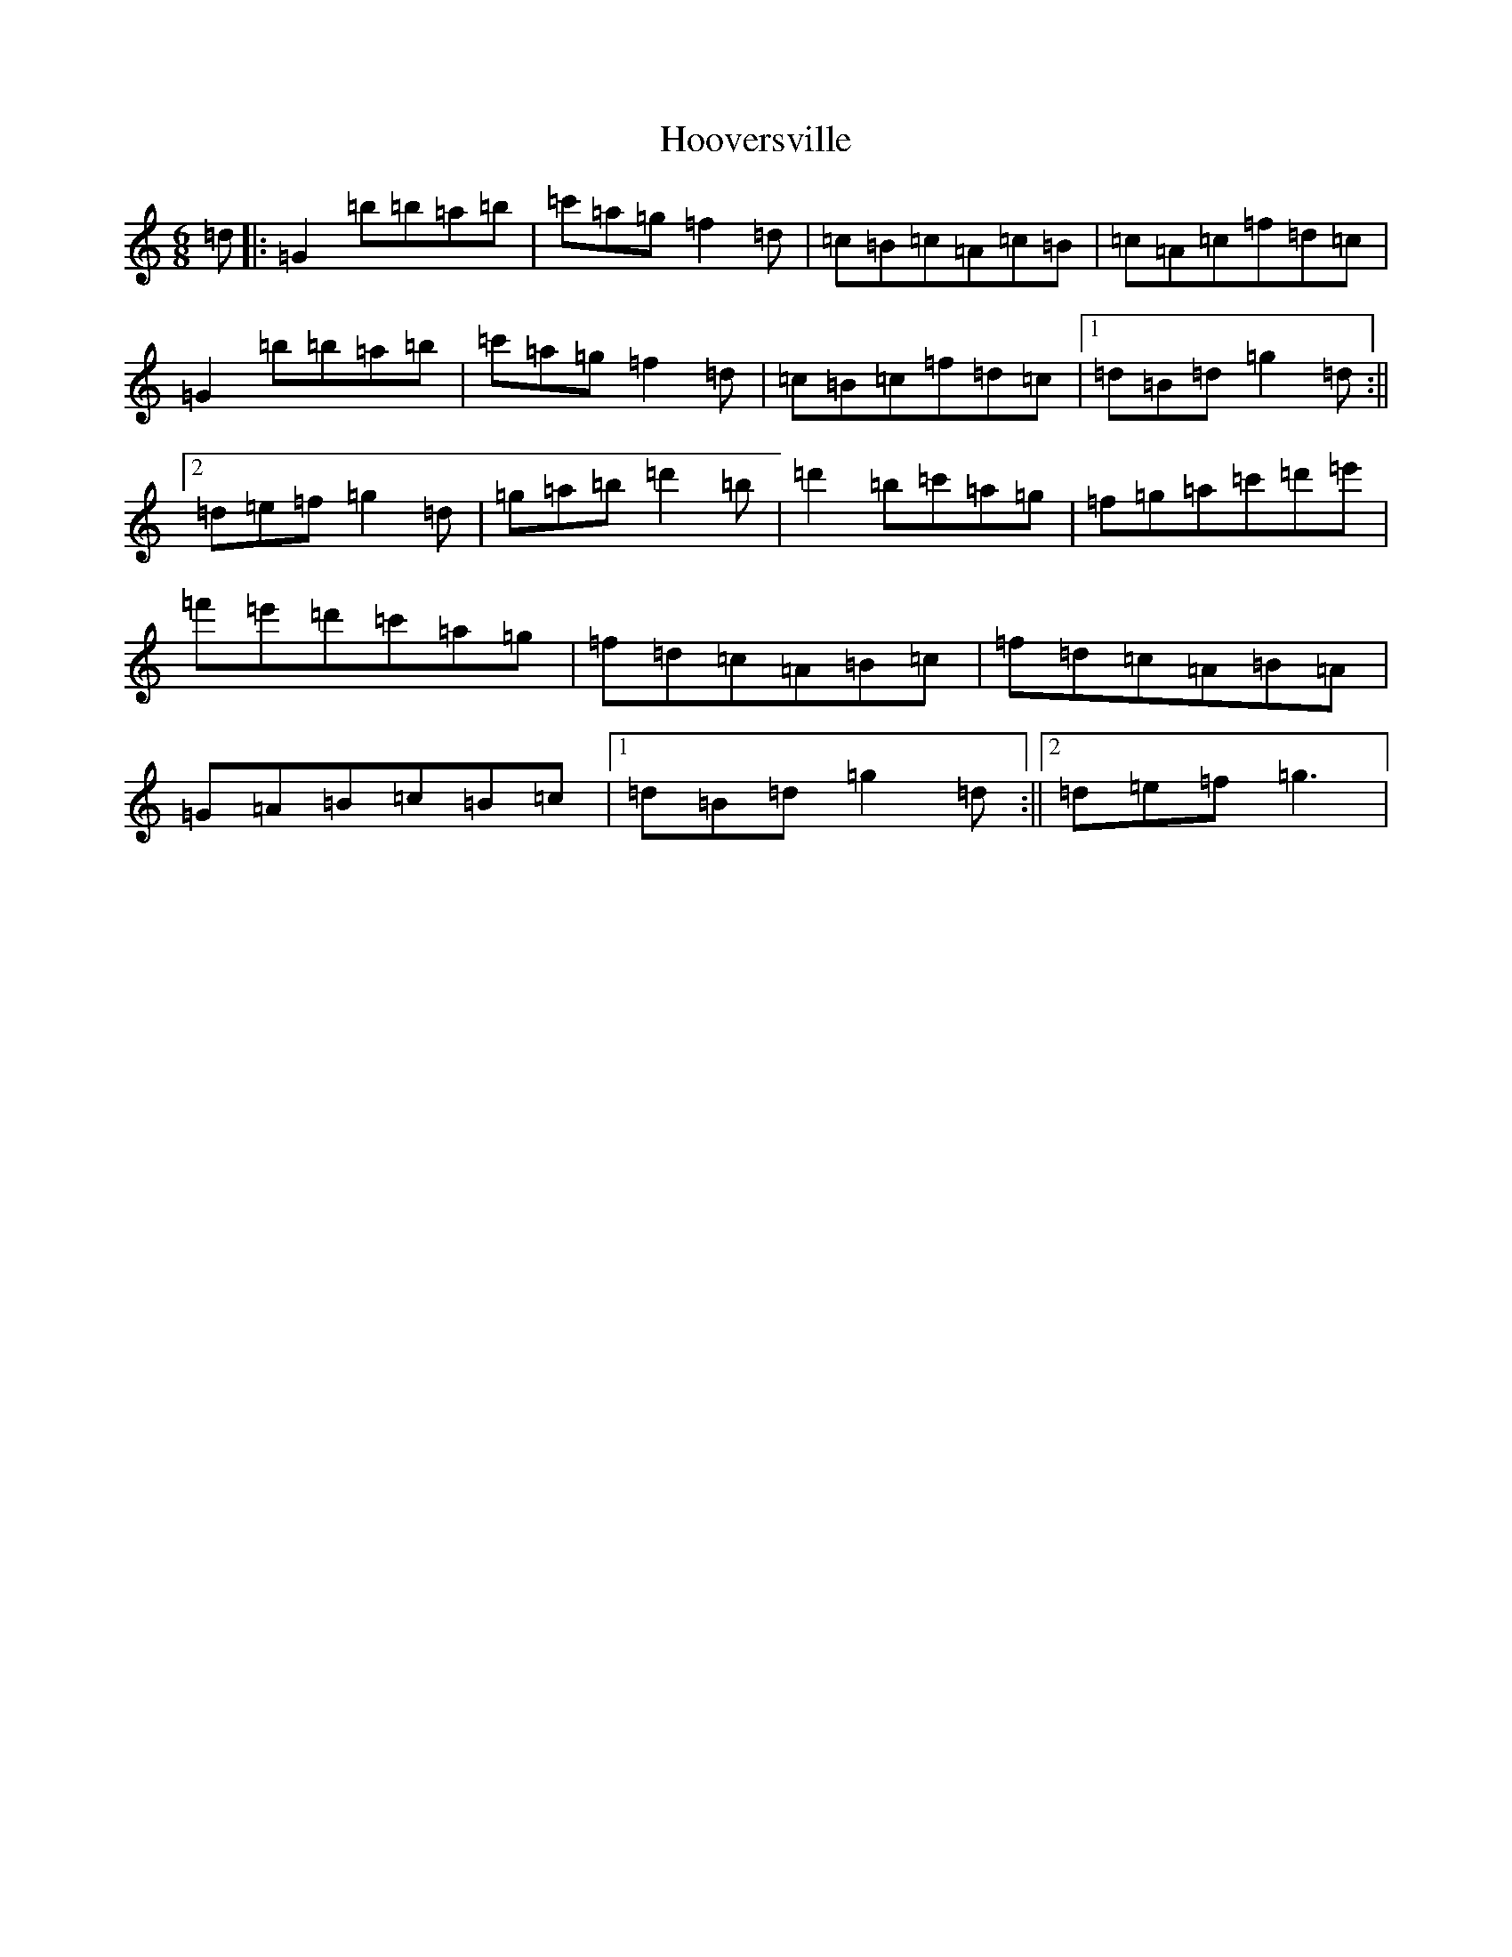 X: 8217
T: Hooversville
S: https://thesession.org/tunes/8663#setting8663
Z: E Major
R: reel
M:6/8
L:1/8
K: C Major
=d|:=G2=b=b=a=b|=c'=a=g=f2=d|=c=B=c=A=c=B|=c=A=c=f=d=c|=G2=b=b=a=b|=c'=a=g=f2=d|=c=B=c=f=d=c|1=d=B=d=g2=d:||2=d=e=f=g2=d|=g=a=b=d'2=b|=d'2=b=c'=a=g|=f=g=a=c'=d'=e'|=f'=e'=d'=c'=a=g|=f=d=c=A=B=c|=f=d=c=A=B=A|=G=A=B=c=B=c|1=d=B=d=g2=d:||2=d=e=f=g3|